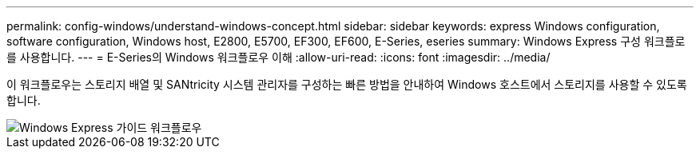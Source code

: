 ---
permalink: config-windows/understand-windows-concept.html 
sidebar: sidebar 
keywords: express Windows configuration, software configuration, Windows host, E2800, E5700, EF300, EF600, E-Series, eseries 
summary: Windows Express 구성 워크플로를 사용합니다. 
---
= E-Series의 Windows 워크플로우 이해
:allow-uri-read: 
:icons: font
:imagesdir: ../media/


[role="lead"]
이 워크플로우는 스토리지 배열 및 SANtricity 시스템 관리자를 구성하는 빠른 방법을 안내하여 Windows 호스트에서 스토리지를 사용할 수 있도록 합니다.

image::../media/1130_flw_sys_mgr_windows_express_guide_all_protocols.png[Windows Express 가이드 워크플로우]
